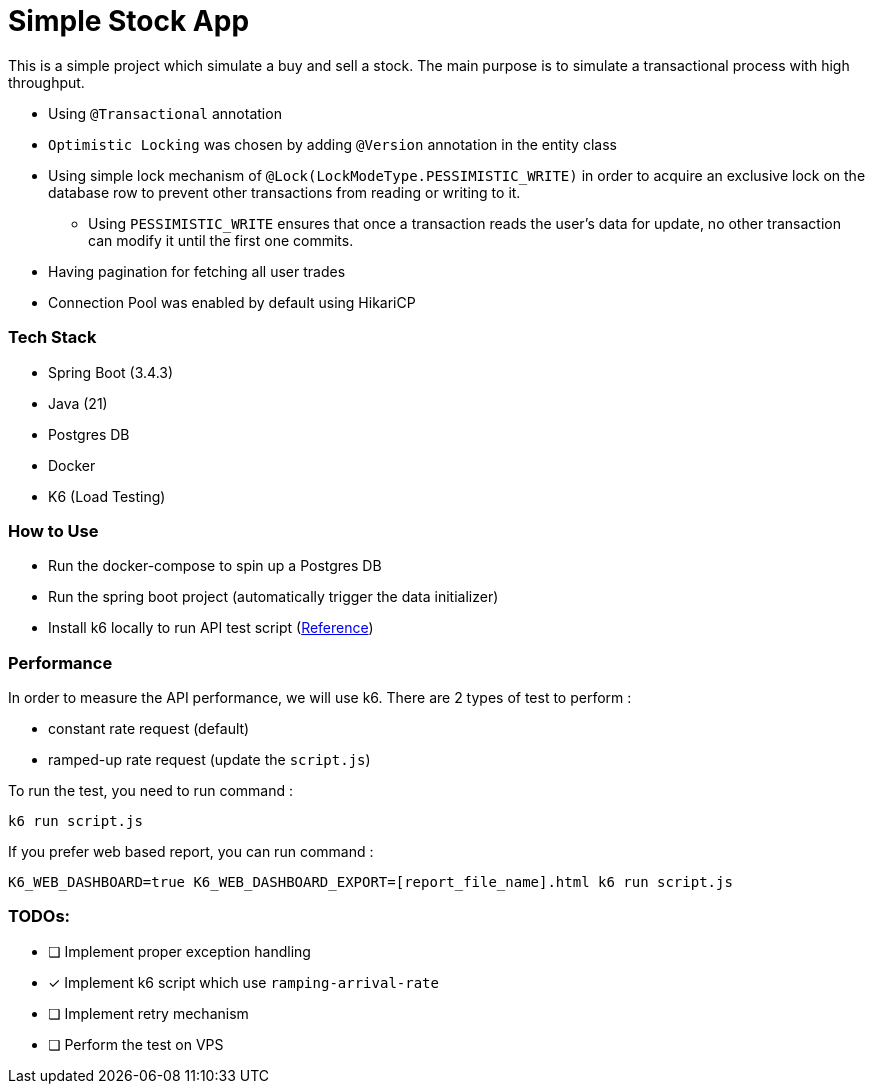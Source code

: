 = Simple Stock App

This is a simple project which simulate a buy and sell a stock.
The main purpose is to simulate a transactional process with high throughput.

* Using `@Transactional` annotation
* `Optimistic Locking` was chosen by adding `@Version` annotation in the entity class
* Using simple lock mechanism of `@Lock(LockModeType.PESSIMISTIC_WRITE)` in order to acquire an exclusive lock on the database row to prevent other transactions from reading or writing to it.
- Using `PESSIMISTIC_WRITE` ensures that once a transaction reads the user's data for update, no other transaction can modify it until the first one commits.
* Having pagination for fetching all user trades
* Connection Pool was enabled by default using HikariCP

[#_tech_stack]
=== Tech Stack

* Spring Boot (3.4.3)
* Java (21)
* Postgres DB
* Docker
* K6 (Load Testing)

[#_how_to_use]
=== How to Use

* Run the docker-compose to spin up a Postgres DB
* Run the spring boot project (automatically trigger the data initializer)
* Install k6 locally to run API test script (https://grafana.com/docs/k6/latest/set-up/install-k6/[Reference])

[#_performance]
=== Performance

In order to measure the API performance, we will use k6.
There are 2 types of test to perform :

* constant rate request (default)
* ramped-up rate request (update the `script.js`)

To run the test, you need to run command :
[source,bash]
----
k6 run script.js
----

If you prefer web based report, you can run command :
[source,shell]
----
K6_WEB_DASHBOARD=true K6_WEB_DASHBOARD_EXPORT=[report_file_name].html k6 run script.js
----

[#_todos]
=== TODOs:

* [ ] Implement proper exception handling
* [x] Implement k6 script which use `ramping-arrival-rate`
* [ ] Implement retry mechanism
* [ ] Perform the test on VPS